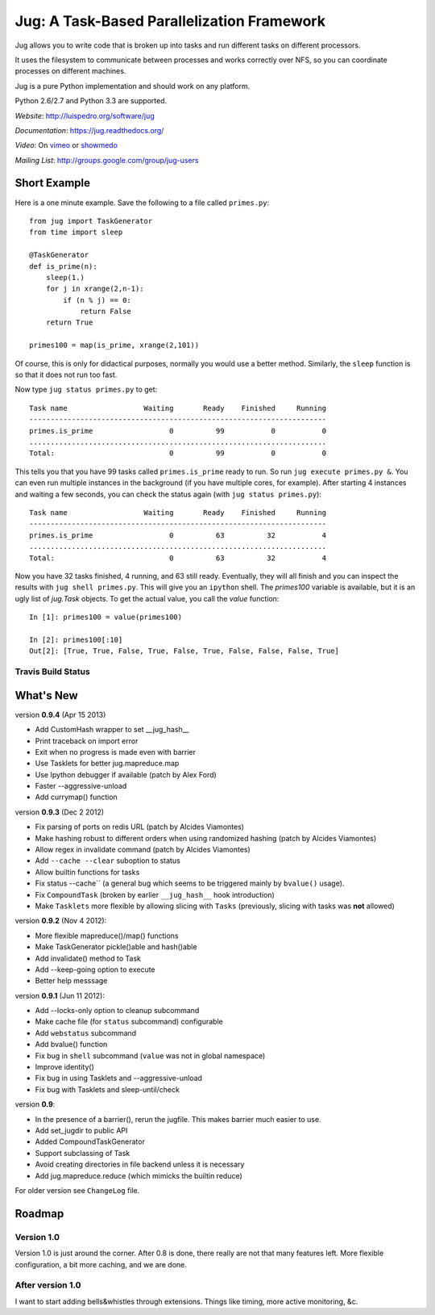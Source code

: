 Jug: A Task-Based Parallelization Framework
-------------------------------------------

Jug allows you to write code that is broken up into
tasks and run different tasks on different processors.

It uses the filesystem to communicate between processes and
works correctly over NFS, so you can coordinate processes on
different machines.

Jug is a pure Python implementation and should work on any platform.

Python 2.6/2.7 and Python 3.3 are supported.

*Website*: `http://luispedro.org/software/jug <http://luispedro.org/software/jug>`_

*Documentation*: `https://jug.readthedocs.org/ <https://jug.readthedocs.org/>`__

*Video*: On `vimeo <http://vimeo.com/8972696>`_ or `showmedo
<http://showmedo.com/videotutorials/video?name=9750000;fromSeriesID=975>`_

*Mailing List*: `http://groups.google.com/group/jug-users
<http://groups.google.com/group/jug-users>`_

Short Example
.............

Here is a one minute example. Save the following to a file called ``primes.py``::

    from jug import TaskGenerator
    from time import sleep

    @TaskGenerator
    def is_prime(n):
        sleep(1.)
        for j in xrange(2,n-1):
            if (n % j) == 0:
                return False
        return True

    primes100 = map(is_prime, xrange(2,101))

Of course, this is only for didactical purposes, normally you would use a
better method. Similarly, the ``sleep`` function is so that it does not run too
fast.

Now type ``jug status primes.py`` to get::

    Task name                  Waiting       Ready    Finished     Running
    ----------------------------------------------------------------------
    primes.is_prime                  0          99           0           0
    ......................................................................
    Total:                           0          99           0           0


This tells you that you have 99 tasks called ``primes.is_prime`` ready to run.
So run ``jug execute primes.py &``. You can even run multiple instances in the
background (if you have multiple cores, for example). After starting 4
instances and waiting a few seconds, you can check the status again (with ``jug
status primes.py``)::

    Task name                  Waiting       Ready    Finished     Running
    ----------------------------------------------------------------------
    primes.is_prime                  0          63          32           4
    ......................................................................
    Total:                           0          63          32           4


Now you have 32 tasks finished, 4 running, and 63 still ready. Eventually, they
will all finish and you can inspect the results with ``jug shell primes.py``.
This will give you an ``ipython`` shell. The `primes100` variable is available,
but it is an ugly list of `jug.Task` objects. To get the actual value, you call
the `value` function::

    In [1]: primes100 = value(primes100)

    In [2]: primes100[:10]
    Out[2]: [True, True, False, True, False, True, False, False, False, True]

Travis Build Status
~~~~~~~~~~~~~~~~~~~

.. image:: https://travis-ci.org/luispedro/jug.png
       :target: https://travis-ci.org/luispedro/jug

What's New
..........

version **0.9.4** (Apr 15 2013)

- Add CustomHash wrapper to set __jug_hash__
- Print traceback on import error
- Exit when no progress is made even with barrier
- Use Tasklets for better jug.mapreduce.map
- Use Ipython debugger if available (patch by Alex Ford)
- Faster --aggressive-unload
- Add currymap() function

version **0.9.3** (Dec 2 2012)

- Fix parsing of ports on redis URL (patch by Alcides Viamontes)
- Make hashing robust to different orders when using randomized hashing
  (patch by Alcides Viamontes)
- Allow regex in invalidate command (patch by Alcides Viamontes)
- Add ``--cache --clear`` suboption to status
- Allow builtin functions for tasks
- Fix status --cache`` (a general bug which seems to be triggered mainly by
  ``bvalue()`` usage).
- Fix ``CompoundTask`` (broken by earlier ``__jug_hash__`` hook introduction)
- Make ``Tasklets`` more flexible by allowing slicing with ``Tasks``
  (previously, slicing with tasks was **not** allowed)


version **0.9.2** (Nov 4 2012):

- More flexible mapreduce()/map() functions
- Make TaskGenerator pickle()able and hash()able
- Add invalidate() method to Task
- Add --keep-going option to execute
- Better help messsage

version **0.9.1** (Jun 11 2012):

- Add --locks-only option to cleanup subcommand
- Make cache file (for ``status`` subcommand) configurable
- Add ``webstatus`` subcommand
- Add bvalue() function
- Fix bug in ``shell`` subcommand (``value`` was not in global namespace)
- Improve identity()
- Fix bug in using Tasklets and --aggressive-unload
- Fix bug with Tasklets and sleep-until/check

version **0.9**:

- In the presence of a barrier(), rerun the jugfile. This makes barrier much
  easier to use.
- Add set_jugdir to public API
- Added CompoundTaskGenerator
- Support subclassing of Task
- Avoid creating directories in file backend unless it is necessary
- Add jug.mapreduce.reduce (which mimicks the builtin reduce)


For older version see ``ChangeLog`` file.

Roadmap
.......

Version 1.0
~~~~~~~~~~~

Version 1.0 is just around the corner. After 0.8 is done, there really are not
that many features left. More flexible configuration, a bit more caching, and
we are done.

After version 1.0
~~~~~~~~~~~~~~~~~

I want to start adding bells&whistles through extensions. Things like timing,
more active monitoring, &c.

